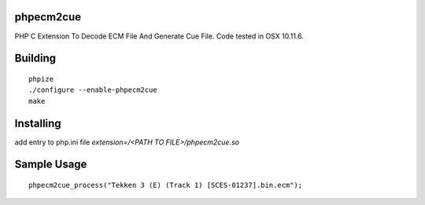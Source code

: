 phpecm2cue
==========

PHP C Extension To Decode ECM File And Generate Cue File. Code tested in OSX 10.11.6.

Building
=========
::

    phpize
    ./configure --enable-phpecm2cue
    make

Installing
==========

add entry to php.ini file `extension=/<PATH TO FILE>/phpecm2cue.so`

Sample Usage
============
::

    phpecm2cue_process("Tekken 3 (E) (Track 1) [SCES-01237].bin.ecm");